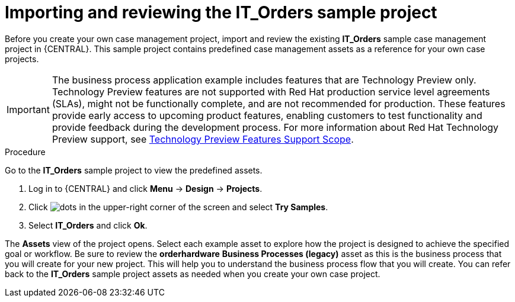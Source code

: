 [id='case-management-it-order-sample-proc']
= Importing and reviewing the IT_Orders sample project

Before you create your own case management project, import and review the existing *IT_Orders* sample case management project in {CENTRAL}. This sample project contains predefined case management assets as a reference for your own case projects.

[IMPORTANT]
====
The business process application example includes features that are Technology Preview only. Technology Preview features are not supported with Red Hat production service level agreements (SLAs), might not be functionally complete, and are not recommended for production. These features provide early access to upcoming product features, enabling customers to test functionality and provide feedback during the development process.
For more information about Red Hat Technology Preview support, see https://access.redhat.com/support/offerings/techpreview/[Technology Preview Features Support Scope].
====

.Procedure

Go to the *IT_Orders* sample project to view the predefined assets.

. Log in to {CENTRAL} and click *Menu* -> *Design* -> *Projects*.
. Click image:project-data/dots.png[] in the upper-right corner of the screen and select *Try Samples*.
. Select *IT_Orders* and click *Ok*.

The *Assets* view of the project opens. Select each example asset to explore how the project is designed to achieve the specified goal or workflow. Be sure to review the *orderhardware* *Business Processes (legacy)* asset as this is the business process that you will create for your new project. This will help you to understand the business process flow that you will create. You can refer back to the *IT_Orders* sample project assets as needed when you create your own case project.
